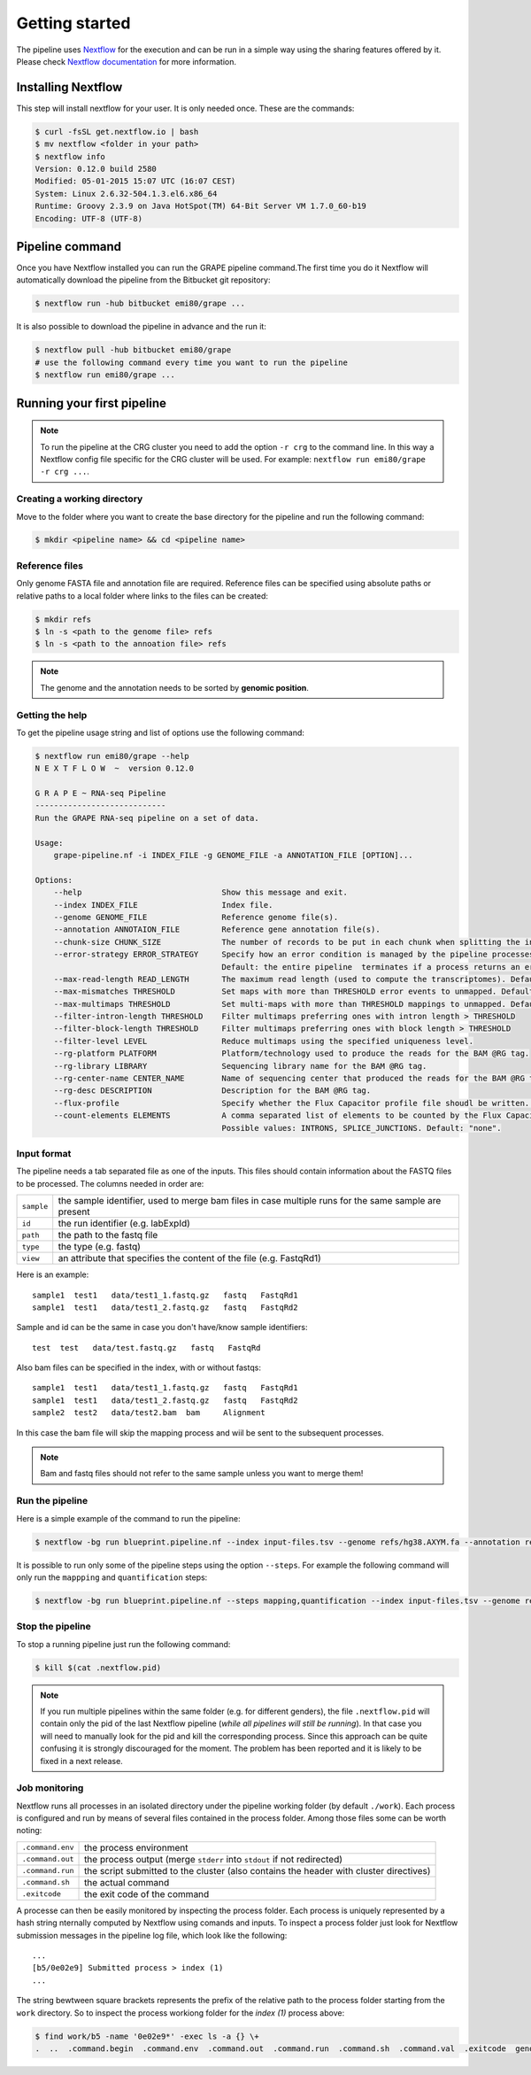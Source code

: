 ===============
Getting started
===============

The pipeline uses Nextflow_ for the execution and can be run in a simple way using the sharing features offered by it. Please check `Nextflow documentation`_ for more information.


Installing Nextflow
===================
This step will install nextflow for your user. It is only needed once. These are the commands:

.. code-block:: bash

    $ curl -fsSL get.nextflow.io | bash
    $ mv nextflow <folder in your path>
    $ nextflow info
    Version: 0.12.0 build 2580
    Modified: 05-01-2015 15:07 UTC (16:07 CEST)
    System: Linux 2.6.32-504.1.3.el6.x86_64
    Runtime: Groovy 2.3.9 on Java HotSpot(TM) 64-Bit Server VM 1.7.0_60-b19
    Encoding: UTF-8 (UTF-8)

Pipeline command
================
Once you have Nextflow installed you can run the GRAPE pipeline command.The first time you do it Nextflow will automatically download the pipeline from the Bitbucket git repository:

.. code-block:: bash

    $ nextflow run -hub bitbucket emi80/grape ...

It is also possible to download the pipeline in advance and the run it:

.. code-block:: bash

    $ nextflow pull -hub bitbucket emi80/grape
    # use the following command every time you want to run the pipeline
    $ nextflow run emi80/grape ...


Running your first pipeline
===========================

.. note:: To run the pipeline at the CRG cluster you need to add the option ``-r crg`` to the command line. In this way a Nextflow config file specific for the CRG cluster will be used. For example: ``nextflow run emi80/grape -r crg ...``.

Creating a working directory
----------------------------

Move to the folder where you want to create the base directory for the pipeline and run the following command:

.. code-block:: bash

    $ mkdir <pipeline name> && cd <pipeline name>


Reference files
---------------

Only genome FASTA file and annotation file are required. Reference files can be specified using absolute paths or relative paths to a local folder where links to the files can be created:

.. code-block:: bash

    $ mkdir refs
    $ ln -s <path to the genome file> refs
    $ ln -s <path to the annoation file> refs

.. note:: The genome and the annotation needs to be sorted by **genomic position**.


Getting the help
----------------
To get the pipeline usage string and list of options use the following command:

.. code-block:: bash

    $ nextflow run emi80/grape --help
    N E X T F L O W  ~  version 0.12.0    

    G R A P E ~ RNA-seq Pipeline
    ----------------------------
    Run the GRAPE RNA-seq pipeline on a set of data.

    Usage:
        grape-pipeline.nf -i INDEX_FILE -g GENOME_FILE -a ANNOTATION_FILE [OPTION]...

    Options:
        --help                              Show this message and exit.
        --index INDEX_FILE                  Index file.
        --genome GENOME_FILE                Reference genome file(s).
        --annotation ANNOTAION_FILE         Reference gene annotation file(s).
        --chunk-size CHUNK_SIZE             The number of records to be put in each chunk when splitting the input. Default: no split
        --error-strategy ERROR_STRATEGY     Specify how an error condition is managed by the pipeline processes. Possible values: ignore, retry
                                            Default: the entire pipeline  terminates if a process returns an error status.
        --max-read-length READ_LENGTH       The maximum read length (used to compute the transcriptomes). Default: "auto".
        --max-mismatches THRESHOLD          Set maps with more than THRESHOLD error events to unmapped. Default "4".
        --max-multimaps THRESHOLD           Set multi-maps with more than THRESHOLD mappings to unmapped. Default "10".
        --filter-intron-length THRESHOLD    Filter multimaps preferring ones with intron length > THRESHOLD
        --filter-block-length THRESHOLD     Filter multimaps preferring ones with block length > THRESHOLD
        --filter-level LEVEL                Reduce multimaps using the specified uniqueness level.
        --rg-platform PLATFORM              Platform/technology used to produce the reads for the BAM @RG tag.
        --rg-library LIBRARY                Sequencing library name for the BAM @RG tag.
        --rg-center-name CENTER_NAME        Name of sequencing center that produced the reads for the BAM @RG tag.
        --rg-desc DESCRIPTION               Description for the BAM @RG tag.
        --flux-profile                      Specify whether the Flux Capacitor profile file shoudl be written. Default: "false".
        --count-elements ELEMENTS           A comma separated list of elements to be counted by the Flux Capacitor.
                                            Possible values: INTRONS, SPLICE_JUNCTIONS. Default: "none".


Input format
------------

The pipeline needs a tab separated file as one of the inputs. This files should contain information about the FASTQ files to be processed. The columns needed in order are:

==========  ====================================================================================================
``sample``  the sample identifier, used to merge bam files in case multiple runs for the same sample are present
``id``      the run identifier (e.g. labExpId)
``path``    the path to the fastq file
``type``    the type (e.g. fastq)
``view``    an attribute that specifies the content of the file (e.g. FastqRd1)
==========  ====================================================================================================

Here is an example::

   sample1  test1   data/test1_1.fastq.gz   fastq   FastqRd1
   sample1  test1   data/test1_2.fastq.gz   fastq   FastqRd2

Sample and id can be the same in case you don't have/know sample identifiers::

   test  test   data/test.fastq.gz   fastq   FastqRd

Also bam files can be specified in the index, with or without fastqs::

   sample1  test1   data/test1_1.fastq.gz   fastq   FastqRd1
   sample1  test1   data/test1_2.fastq.gz   fastq   FastqRd2
   sample2  test2   data/test2.bam  bam     Alignment

In this case the bam file will skip the mapping process and  wiil be sent to the subsequent processes.

.. note:: Bam and fastq files should not refer to the same sample unless you want to merge them!


Run the pipeline
----------------

Here is a simple example of the command to run the pipeline:

.. code-block:: bash

    $ nextflow -bg run blueprint.pipeline.nf --index input-files.tsv --genome refs/hg38.AXYM.fa --annotation refs/gencode.v21.annotation.AXYM.gtf --rg-platform ILLUMINA --rg-center-name CRG -resume 2>&1 > pipeline.log

It is possible to run only some of the pipeline steps using the option ``--steps``. For example the following command will only run the ``mappping`` and ``quantification`` steps:

.. code-block:: bash

   $ nextflow -bg run blueprint.pipeline.nf --steps mapping,quantification --index input-files.tsv --genome refs/hg38.AXYM.fa --annotation refs/gencode.v21.annotation.AXYM.gtf --rg-platform ILLUMINA --rg-center-name CRG -resume 2>&1 > pipeline.log


Stop the pipeline
-----------------

To stop a running pipeline just run the following command:

.. code-block:: bash

    $ kill $(cat .nextflow.pid)

.. note:: If you run multiple pipelines within the same folder (e.g. for different genders), the file ``.nextflow.pid`` will contain only the pid of the last Nextflow pipeline (*while all pipelines will still be running*). In that case you will need to manually look for the pid and kill the corresponding process. Since this approach can be quite confusing it is strongly discouraged for the moment. The problem has been reported and it is likely to be fixed in a next release.

Job monitoring
---------------
Nextflow runs all processes in an isolated directory under the pipeline working folder (by default ``./work``). Each process is configured and run by means of several files contained in the process folder. Among those files some can be worth noting:

================  ======================================================================================
``.command.env``  the process environment
``.command.out``  the process output (merge ``stderr`` into ``stdout`` if not redirected)
``.command.run``  the script submitted to the cluster (also contains the header with cluster directives)
``.command.sh``   the actual command
``.exitcode``     the exit code of the command
================  ======================================================================================

A processe can then be easily monitored by inspecting the process folder. Each process is uniquely represented by a hash string nternally computed by Nextflow using comands and inputs. To inspect a process folder just look for Nextflow submission messages in the pipeline log file, which look like the following::

    ...
    [b5/0e02e9] Submitted process > index (1)
    ...

The string bewtween square brackets represents the prefix of the relative path to the process folder starting from the ``work`` directory. So to inspect the process workiong folder for the `index (1)` process above:

.. code-block:: bash

    $ find work/b5 -name '0e02e9*' -exec ls -a {} \+
    .  ..  .command.begin  .command.env  .command.out  .command.run  .command.sh  .command.val  .exitcode  genome_index.gem  genome_index.log  hg38_AXM.fa

.. Links
.. _Nextflow: http://nextflow.io
.. _Nextflow documentation: http://www.nextflow.io/docs/latest/index.html
